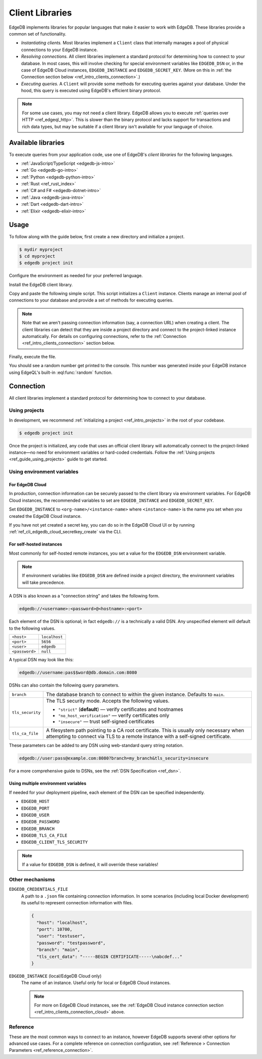 .. _ref_intro_clients:

================
Client Libraries
================

EdgeDB implements libraries for popular languages that make it easier to work
with EdgeDB. These libraries provide a common set of functionality.

- *Instantiating clients.* Most libraries implement a ``Client`` class that
  internally manages a pool of physical connections to your EdgeDB instance.
- *Resolving connections.* All client libraries implement a standard protocol
  for determining how to connect to your database. In most cases, this will
  involve checking for special environment variables like ``EDGEDB_DSN`` or, in
  the case of EdgeDB Cloud instances, ``EDGEDB_INSTANCE`` and
  ``EDGEDB_SECRET_KEY``.
  (More on this in :ref:`the Connection section below
  <ref_intro_clients_connection>`.)
- *Executing queries.* A ``Client`` will provide some methods for executing
  queries against your database. Under the hood, this query is executed using
  EdgeDB's efficient binary protocol.

.. note::

  For some use cases, you may not need a client library. EdgeDB allows you to
  execute :ref:`queries over HTTP <ref_edgeql_http>`. This is slower than the
  binary protocol and lacks support for transactions and rich data types, but
  may be suitable if a client library isn't available for your language of
  choice.

Available libraries
===================

To execute queries from your application code, use one of EdgeDB's *client
libraries* for the following languages.

- :ref:`JavaScript/TypeScript <edgedb-js-intro>`
- :ref:`Go <edgedb-go-intro>`
- :ref:`Python <edgedb-python-intro>`
- :ref:`Rust <ref_rust_index>`
- :ref:`C# and F# <edgedb-dotnet-intro>`
- :ref:`Java <edgedb-java-intro>`
- :ref:`Dart <edgedb-dart-intro>`
- :ref:`Elixir <edgedb-elixir-intro>`

Usage
=====

To follow along with the guide below, first create a new directory and
initialize a project.

.. code-block:: bash

  $ mydir myproject
  $ cd myproject
  $ edgedb project init

Configure the environment as needed for your preferred language.

.. tabs::

  .. code-tab:: bash
    :caption: Node.js

    $ npm init -y
    $ tsc --init # (TypeScript only)
    $ touch index.ts

  .. code-tab:: bash
    :caption: Deno

    $ touch index.ts

  .. code-tab:: bash
    :caption: Python

    $ python -m venv venv
    $ source venv/bin/activate
    $ touch main.py

  .. code-tab:: bash
    :caption: Rust

    $ cargo init

  .. code-tab:: bash
    :caption: Go

    $ go mod init example/quickstart
    $ touch hello.go

  .. code-tab:: bash
    :caption: .NET

    $ dotnet new console -o . -f net6.0

  .. code-tab:: bash
    :caption: Maven (Java)

    $ touch Main.java

  .. code-tab:: bash
    :caption: Gradle (Java)

    $ touch Main.java

  .. code-tab:: bash
    :caption: Elixir

    $ mix new edgedb_quickstart

Install the EdgeDB client library.

.. tabs::

  .. code-tab:: bash
    :caption: Node.js

    $ npm install edgedb    # npm
    $ yarn add edgedb       # yarn

  .. code-tab:: txt
    :caption: Deno

    n/a

  .. code-tab:: bash
    :caption: Python

    $ pip install edgedb

  .. code-tab:: toml
    :caption: Rust

    # Cargo.toml

    [dependencies]
    edgedb-tokio = "0.5.0"
    # Additional dependency
    tokio = { version = "1.28.1", features = ["macros", "rt-multi-thread"] }

  .. code-tab:: bash
    :caption: Go

    $ go get github.com/edgedb/edgedb-go

  .. code-tab:: bash
    :caption: .NET

    $ dotnet add package EdgeDB.Net.Driver

  .. code-tab:: xml
    :caption: Maven (Java)

    // pom.xml
    <dependency>
        <groupId>com.edgedb</groupId>
        <artifactId>driver</artifactId>
    </dependency>

  .. code-tab::
    :caption: Gradle (Java)

    // build.gradle
    implementation 'com.edgedb:driver'

  .. code-tab:: elixir
    :caption: Elixir

    # mix.exs
    {:edgedb, "~> 0.6.0"}

Copy and paste the following simple script. This script initializes a
``Client`` instance. Clients manage an internal pool of connections to your
database and provide a set of methods for executing queries.

.. note::

  Note that we aren't passing connection information (say, a connection
  URL) when creating a client. The client libraries can detect that
  they are inside a project directory and connect to the project-linked
  instance automatically. For details on configuring connections, refer
  to the :ref:`Connection <ref_intro_clients_connection>` section below.

.. lint-off

.. tabs::

  .. code-tab:: typescript
    :caption: Node.js

    import {createClient} from 'edgedb';

    const client = createClient();

    client.querySingle(`select random()`).then((result) => {
      console.log(result);
    });


  .. code-tab:: typescript
    :caption: Deno

    import {createClient} from 'https://deno.land/x/edgedb/mod.ts';

    const client = createClient();

    const result = await client.querySingle(`select random()`);
    console.log(result);

  .. code-tab:: python

    from edgedb import create_client

    client = create_client()

    result = client.query_single("select random()")
    print(result)

  .. code-tab:: rust

    // src/main.rs
    #[tokio::main]
    async fn main() {
        let conn = edgedb_tokio::create_client()
            .await
            .expect("Client initiation");
        let val = conn
            .query_required_single::<f64, _>("select random()", &())
            .await
            .expect("Returning value");
        println!("Result: {}", val);
    }

  .. code-tab:: go

    // hello.go
    package main

    import (
      "context"
      "fmt"
      "log"

      "github.com/edgedb/edgedb-go"
    )

    func main() {
      ctx := context.Background()
      client, err := edgedb.CreateClient(ctx, edgedb.Options{})
      if err != nil {
        log.Fatal(err)
      }
      defer client.Close()

      var result float64
      err = client.
        QuerySingle(ctx, "select random();", &result)
      if err != nil {
        log.Fatal(err)
      }

      fmt.Println(result)
    }

  .. code-tab:: csharp
    :caption: .NET

    using EdgeDB;

    var client = new EdgeDBClient();
    var result = await client.QuerySingleAsync<double>("select random();");
    Console.WriteLine(result);

  .. code-tab:: java
    :caption: Futures (Java)

    import com.edgedb.driver.EdgeDBClient;
    import java.util.concurrent.CompletableFuture;

    public class Main {
        public static void main(String[] args) {
            var client = new EdgeDBClient();

            client.querySingle(String.class, "select random();")
                .thenAccept(System.out::println)
                .toCompletableFuture().get();
        }
    }

  .. code-tab:: java
    :caption: Reactor (Java)

    import com.edgedb.driver.EdgeDBClient;
    import reactor.core.publisher.Mono;

    public class Main {
        public static void main(String[] args) {
            var client = new EdgeDBClient();

            Mono.fromFuture(client.querySingle(String.class, "select random();"))
                .doOnNext(System.out::println)
                .block();
        }
    }

  .. code-tab:: elixir
    :caption: Elixir

    # lib/edgedb_quickstart.ex
    defmodule EdgeDBQuickstart do
      def run do
        {:ok, client} = EdgeDB.start_link()
        result = EdgeDB.query_single!(client, "select random()")
        IO.inspect(result)
      end
    end

.. lint-on


Finally, execute the file.

.. tabs::

  .. code-tab:: bash
    :caption: Node.js

    $ npx tsx index.ts

  .. code-tab:: bash
    :caption: Deno

    $ deno run --allow-all --unstable index.deno.ts

  .. code-tab:: bash
    :caption: Python

    $ python index.py

  .. code-tab:: bash
    :caption: Rust

    $ cargo run

  .. code-tab:: bash
    :caption: Go

    $ go run .

  .. code-tab:: bash
    :caption: .NET

    $ dotnet run

  .. code-tab:: bash
    :caption: Java

    $ javac Main.java
    $ java Main

  .. code-tab:: bash
    :caption: Elixir

    $ mix run -e EdgeDBQuickstart.run

You should see a random number get printed to the console. This number was
generated inside your EdgeDB instance using EdgeQL's built-in
:eql:func:`random` function.

.. _ref_intro_clients_connection:

Connection
==========

All client libraries implement a standard protocol for determining how to
connect to your database.

Using projects
--------------

In development, we recommend :ref:`initializing a
project <ref_intro_projects>` in the root of your codebase.

.. code-block:: bash

  $ edgedb project init

Once the project is initialized, any code that uses an official client library
will automatically connect to the project-linked instance—no need for
environment variables or hard-coded credentials. Follow the :ref:`Using
projects <ref_guide_using_projects>` guide to get started.

Using environment variables
---------------------------

.. _ref_intro_clients_connection_cloud:

For EdgeDB Cloud
^^^^^^^^^^^^^^^^

In production, connection information can be securely passed to the client
library via environment variables. For EdgeDB Cloud instances, the recommended
variables to set are ``EDGEDB_INSTANCE`` and ``EDGEDB_SECRET_KEY``.

Set ``EDGEDB_INSTANCE`` to ``<org-name>/<instance-name>`` where
``<instance-name>`` is the name you set when you created the EdgeDB Cloud
instance.

If you have not yet created a secret key, you can do so in the EdgeDB Cloud UI
or by running :ref:`ref_cli_edgedb_cloud_secretkey_create` via the CLI.

For self-hosted instances
^^^^^^^^^^^^^^^^^^^^^^^^^

Most commonly for self-hosted remote instances, you set a value for the
``EDGEDB_DSN`` environment variable.

.. note::

  If environment variables like ``EDGEDB_DSN`` are defined inside a project
  directory, the environment variables will take precedence.

A DSN is also known as a "connection string" and takes the
following form.

.. code-block::

  edgedb://<username>:<password>@<hostname>:<port>

Each element of the DSN is optional; in fact ``edgedb://`` is a technically a
valid DSN. Any unspecified element will default to the following values.

.. list-table::

  * - ``<host>``
    - ``localhost``
  * - ``<port>``
    - ``5656``
  * - ``<user>``
    - ``edgedb``
  * - ``<password>``
    -  ``null``

A typical DSN may look like this:

.. code-block::

  edgedb://username:pas$$word@db.domain.com:8080

DSNs can also contain the following query parameters.

.. list-table::

  * - ``branch``
    - The database branch to connect to within the given instance. Defaults to
      ``main``.

  * - ``tls_security``
    - The TLS security mode. Accepts the following values.

      - ``"strict"`` (**default**) — verify certificates and hostnames
      - ``"no_host_verification"`` — verify certificates only
      - ``"insecure"`` — trust self-signed certificates

  * - ``tls_ca_file``
    - A filesystem path pointing to a CA root certificate. This is usually only
      necessary when attempting to connect via TLS to a remote instance with a
      self-signed certificate.

These parameters can be added to any DSN using web-standard query string
notation.

.. code-block::

  edgedb://user:pass@example.com:8080?branch=my_branch&tls_security=insecure

For a more comprehensive guide to DSNs, see the :ref:`DSN Specification
<ref_dsn>`.

Using multiple environment variables
^^^^^^^^^^^^^^^^^^^^^^^^^^^^^^^^^^^^

If needed for your deployment pipeline, each element of the DSN can be
specified independently.

- ``EDGEDB_HOST``
- ``EDGEDB_PORT``
- ``EDGEDB_USER``
- ``EDGEDB_PASSWORD``
- ``EDGEDB_BRANCH``
- ``EDGEDB_TLS_CA_FILE``
- ``EDGEDB_CLIENT_TLS_SECURITY``

.. note::

  If a value for ``EDGEDB_DSN`` is defined, it will override these variables!

Other mechanisms
----------------

``EDGEDB_CREDENTIALS_FILE``
  A path to a ``.json`` file containing connection information. In some
  scenarios (including local Docker development) its useful to represent
  connection information with files.

  .. code-block:: json

    {
      "host": "localhost",
      "port": 10700,
      "user": "testuser",
      "password": "testpassword",
      "branch": "main",
      "tls_cert_data": "-----BEGIN CERTIFICATE-----\nabcdef..."
    }

``EDGEDB_INSTANCE`` (local/EdgeDB Cloud only)
  The name of an instance. Useful only for local or EdgeDB Cloud instances.

  .. note::

      For more on EdgeDB Cloud instances, see the :ref:`EdgeDB Cloud instance
      connection section <ref_intro_clients_connection_cloud>` above.

Reference
---------

These are the most common ways to connect to an instance, however EdgeDB
supports several other options for advanced use cases. For a complete reference
on connection configuration, see :ref:`Reference > Connection Parameters
<ref_reference_connection>`.
